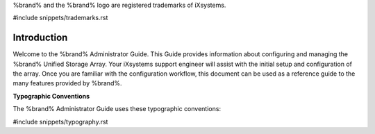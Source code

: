 .. centered:: Copyright iXsystems 2011-2016

.. centered:: %brand% and the %brand% logo are registered trademarks
   of iXsystems.

%brand% and the %brand% logo are registered trademarks of iXsystems.

#include snippets/trademarks.rst


Introduction
------------

Welcome to the %brand% Administrator Guide. This Guide provides
information about configuring and managing the %brand% Unified Storage
Array. Your iXsystems support engineer will assist with the initial
setup and configuration of the array. Once you are familiar with the
configuration workflow, this document can be used as a reference guide
to the many features provided by %brand%.

**Typographic Conventions**

The %brand% Administrator Guide uses these typographic conventions:

#include snippets/typography.rst
